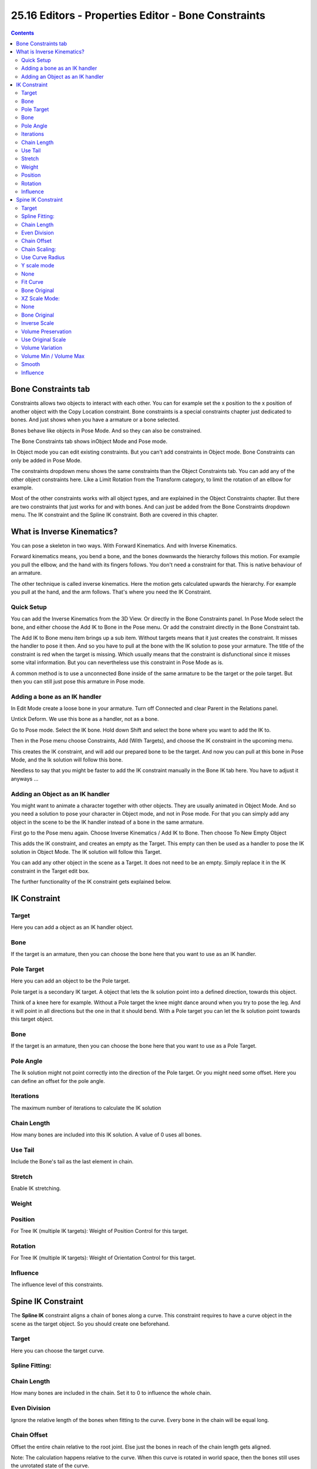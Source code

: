 ****************************************************
25.16 Editors - Properties Editor - Bone Constraints
****************************************************

.. contents:: Contents




Bone Constraints tab
====================

Constraints allows two objects to interact with each other. You can for example set the x position to the x position of another object with the Copy Location constraint. Bone constraints is a special constraints chapter just dedicated to bones. And just shows when you have a armature or a bone selected.

.. image:: graphics/25.16_Editors_-_Properties_Editor_-_Bone_Constraints/100002010000015B000001AA038B56F297E6B14D.png

Bones behave like objects in Pose Mode. And so they can also be constrained. 

The Bone Constraints tab shows inObject Mode and Pose mode. 

In Object mode you can edit existing constraints. But you can't add constraints in Object mode. Bone Constraints can only be added in Pose Mode.

The constraints dropdown menu shows the same constraints than the Object Constraints tab. You can add any of the other object constraints here. Like a Limit Rotation from the Transform category, to limit the rotation of an ellbow for example. 

Most of the other constraints works with all object types, and are explained in the Object Constraints chapter. But there are two constraints that just works for and with bones. And can just be added from the Bone Constraints dropdown menu. The IK constraint and the Spline IK constraint. Both are covered in this chapter.

.. image:: graphics/25.16_Editors_-_Properties_Editor_-_Bone_Constraints/10000201000003B200000136C09FA9696141B261.png




What is Inverse Kinematics?
===========================

You can pose a skeleton in two ways. With Forward Kinematics. And with Inverse Kinematics.

Forward kinematics means, you bend a bone, and the bones downwards the hierarchy follows this motion. For example you pull the ellbow, and the hand with its fingers follows. You don't need a constraint for that. This is native behaviour of an armature.

The other technique is called inverse kinematics. Here the motion gets calculated upwards the hierarchy. For example you pull at the hand, and the arm follows. That's where you need the IK Constraint.



Quick Setup
-----------

You can add the Inverse Kinematics from the 3D View. Or directly in the Bone Constraints panel. In Pose Mode select the bone, and either choose the Add IK to Bone in the Pose menu. Or add the constraint directly in the Bone Constraint tab.

.. image:: graphics/25.16_Editors_-_Properties_Editor_-_Bone_Constraints/10000201000003AE00000209999A6488D3A00DFA.png

The Add IK to Bone menu item brings up a sub item. Without targets means that it just creates the constraint. It misses the handler to pose it then. And so you have to pull at the bone with the IK solution to pose your armature. The title of the constraint is red when the target is missing. Which usually means that the constraint is disfunctional since it misses some vital information. But you can nevertheless use this constraint in Pose Mode as is.

.. image:: graphics/25.16_Editors_-_Properties_Editor_-_Bone_Constraints/100002010000021F0000015F9B882AB04F205133.png

.. image:: graphics/25.16_Editors_-_Properties_Editor_-_Bone_Constraints/10000000000000BF00000058F77B8C7FE1C9D71A.jpg

A common method is to use a unconnected Bone inside of the same armature to be the target or the pole target. But then you can still just pose this armature in Pose mode.



Adding a bone as an IK handler
------------------------------

In Edit Mode create a loose bone in your armature. Turn off Connected and clear Parent in the Relations panel.

Untick Deform. We use this bone as a handler, not as a bone.

Go to Pose mode. Select the IK bone. Hold down Shift and select the bone where you want to add the IK to.

.. image:: graphics/25.16_Editors_-_Properties_Editor_-_Bone_Constraints/10000201000002970000026536AB663301897374.png

Then in the Pose menu choose Constraints, Add (With Targets), and choose the IK constraint in the upcoming menu.

.. image:: graphics/25.16_Editors_-_Properties_Editor_-_Bone_Constraints/100002010000024E00000136FF4748E19352B1BF.png

This creates the IK constraint, and will add our prepared bone to be the target. And now you can pull at this bone in Pose Mode, and the Ik solution will follow this bone.

.. image:: graphics/25.16_Editors_-_Properties_Editor_-_Bone_Constraints/1000020100000287000001764C982DE0D9DE5220.png

Needless to say that you might be faster to add the IK constraint manually in the Bone IK tab here. You have to adjust it anyways ...



Adding an Object as an IK handler
---------------------------------

You might want to animate a character together with other objects. They are usually animated in Object Mode. And so you need a solution to pose your character in Object mode, and not in Pose mode. For that you can simply add any object in the scene to be the IK handler instead of a bone in the same armature.

First go to the Pose menu again. Choose Inverse Kinematics / Add IK to Bone. Then choose To New Empty Object

This adds the IK constraint, and creates an empty as the Target. This empty can then be used as a handler to pose the IK solution in Object Mode. The IK solution will follow this Target.

.. image:: graphics/25.16_Editors_-_Properties_Editor_-_Bone_Constraints/10000000000000BC000000533BE874AF098545A3.jpg

You can add any other object in the scene as a Target. It does not need to be an empty. Simply replace it in the IK constraint in the Target edit box.

.. image:: graphics/25.16_Editors_-_Properties_Editor_-_Bone_Constraints/10000201000002710000017770A84D9EA87C2F3C.png

The further functionality of the IK constraint gets explained below.




IK Constraint
=============



Target
------

Here you can add a object as an IK handler object.



Bone
----

If the target is an armature, then you can choose the bone here that you want to use as an IK handler.



Pole Target
-----------

Here you can add an object to be the Pole target. 

Pole target is a secondary IK target. A object that lets the Ik solution point into a defined direction, towards this object. 

Think of a knee here for example. Without a Pole target the knee might dance around when you try to pose the leg. And it will point in all directions but the one in that it should bend. With a Pole target you can let the Ik solution point towards this target object.



Bone
----

If the target is an armature, then you can choose the bone here that you want to use as a Pole Target.



Pole Angle
----------

The Ik solution might not point correctly into the direction of the Pole target. Or you might need some offset. Here you can define an offset for the pole angle.



Iterations
----------

The maximum number of iterations to calculate the IK solution



Chain Length
------------

How many bones are included into this IK solution. A value of 0 uses all bones.



Use Tail
--------

Include the Bone's tail as the last element in chain.



Stretch
-------

Enable IK stretching.



Weight
------



Position
--------

For Tree IK (multiple IK targets): Weight of Position Control for this target.



Rotation
--------

For Tree IK (multiple IK targets): Weight of Orientation Control for this target.



Influence
---------

The influence level of this constraints.




Spine IK Constraint
===================

.. image:: graphics/25.16_Editors_-_Properties_Editor_-_Bone_Constraints/10000201000002350000014AA8A6A218C9099D2D.png

The **Spline IK** constraint aligns a chain of bones along a curve. This constraint requires to have a curve object in the scene as the target object. So you should create one beforehand.



Target 
-------

Here you can choose the target curve.



Spline Fitting: 
----------------



Chain Length 
-------------

How many bones are included in the chain. Set it to 0 to influence the whole chain.



Even Division 
--------------

Ignore the relative length of the bones when fitting to the curve. Every bone in the chain will be equal long.



Chain Offset 
-------------

Offset the entire chain relative to the root joint. Else just the bones in reach of the chain length gets aligned. 

Note: The calculation happens relative to the curve. When this curve is rotated in world space, then the bones still uses the unrotated state of the curve.



Chain Scaling: 
---------------








Use Curve Radius 
-----------------

Average radius of the endpoints is used to tweak the X and Z scaling of the bones, on top of the X and Z scale mode.



Y scale mode
------------

Here you can choose how the bone length should fit into the curve length.



None 
-----

Don’t scale the X and Z axes.



Fit Curve
---------

Fit the bone chain length into the length of the curve.



Bone Original 
--------------

Use the original scaling of the bones.



XZ Scale Mode: 
---------------



None 
-----

Don’t scale the X and Z axes.



Bone Original 
--------------

Use the original scaling of the bones.



Inverse Scale
-------------

Scale of the Z and X axis is the inverse of the Y axis.



Volume Preservation 
--------------------

Scale of the X and Z axes is the inverse of the Y scale. With enabling Volume Preservation you will reveal some further options for this method.

.. image:: graphics/25.16_Editors_-_Properties_Editor_-_Bone_Constraints/1000020100000141000000BD38AD017D3829162E.png



Use Original Scale
------------------

Apply volume preservation over the original scaling.



Volume Variation
----------------

Factor between volume variation and stretching.



Volume Min / Volume Max
-----------------------

Minimum and maximum volume stretching factor.



Smooth
------

Here you can adjust the factor between volume variation and stretching.



Influence
---------

The influence level of this constraints.


